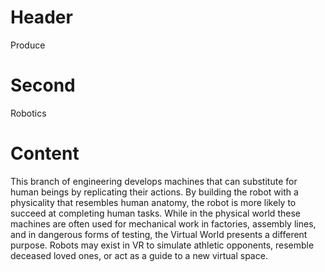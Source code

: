 * Header

Produce
* Second

Robotics

* Content

This branch of engineering develops machines that can substitute for human beings by replicating their actions. By building the robot with a physicality that resembles human anatomy, the robot is more likely to succeed at completing human tasks. While in the physical world these machines are often used for mechanical work in factories, assembly lines, and in dangerous forms of testing, the Virtual World presents a different purpose. Robots may exist in VR to simulate athletic opponents, resemble deceased loved ones, or act as a guide to a new virtual space. 
